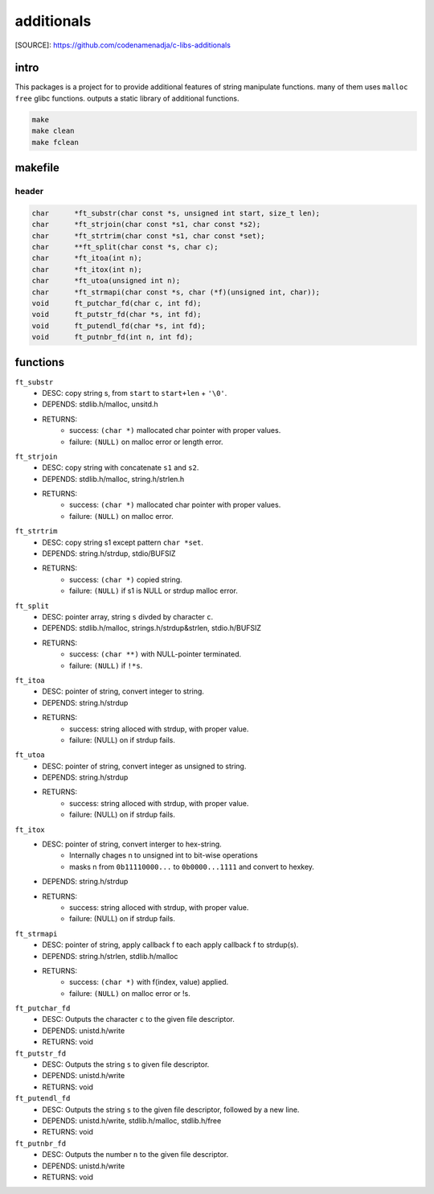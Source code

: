 additionals
===========

[SOURCE]: https://github.com/codenamenadja/c-libs-additionals

intro
-----

This packages is a project for to provide additional features of string manipulate functions.
many of them uses ``malloc`` ``free`` glibc functions.
outputs a static library of additional functions.

.. code-block:: bash

   make
   make clean
   make fclean

makefile
--------

   .. literalinclude:: Makefile
      :language: makefile
      :encoding: latin-1

header
______

.. code-block:: c

   char      *ft_substr(char const *s, unsigned int start, size_t len);
   char      *ft_strjoin(char const *s1, char const *s2);
   char      *ft_strtrim(char const *s1, char const *set);
   char      **ft_split(char const *s, char c);
   char      *ft_itoa(int n);
   char      *ft_itox(int n);
   char      *ft_utoa(unsigned int n);
   char      *ft_strmapi(char const *s, char (*f)(unsigned int, char));
   void      ft_putchar_fd(char c, int fd);
   void      ft_putstr_fd(char *s, int fd);
   void      ft_putendl_fd(char *s, int fd);
   void      ft_putnbr_fd(int n, int fd);

functions
---------

``ft_substr``
   - DESC: copy string s, from ``start`` to ``start+len`` + ``'\0'``.
   - DEPENDS: stdlib.h/malloc, unsitd.h
   - RETURNS:
      - success: ``(char *)`` mallocated char pointer with proper values.
      - failure: ``(NULL)`` on malloc error or length error.

``ft_strjoin``
   - DESC: copy string with concatenate ``s1`` and ``s2``.
   - DEPENDS: stdlib.h/malloc, string.h/strlen.h
   - RETURNS:
      - success: ``(char *)`` mallocated char pointer with proper values.
      - failure: ``(NULL)`` on malloc error.

``ft_strtrim``
   - DESC: copy string s1 except pattern ``char *set``.
   - DEPENDS: string.h/strdup, stdio/BUFSIZ
   - RETURNS: 
      - success: ``(char *)`` copied string.
      - failure: ``(NULL)`` if s1 is NULL or strdup malloc error. 

``ft_split``
   - DESC: pointer array, string ``s`` divded by character ``c``.
   - DEPENDS: stdlib.h/malloc, strings.h/strdup&strlen, stdio.h/BUFSIZ
   - RETURNS:
      - success: ``(char **)`` with NULL-pointer terminated.
      - failure: ``(NULL)`` if ``!*s``.

``ft_itoa``
   - DESC: pointer of string, convert integer to string.
   - DEPENDS: string.h/strdup
   - RETURNS:
      - success: string alloced with strdup, with proper value.
      - failure: (NULL) on if strdup fails.

``ft_utoa``
   - DESC: pointer of string, convert integer as unsigned to string.
   - DEPENDS: string.h/strdup
   - RETURNS:
      - success: string alloced with strdup, with proper value.
      - failure: (NULL) on if strdup fails.

``ft_itox``
   - DESC: pointer of string, convert interger to hex-string.
      - Internally chages n to unsigned int to bit-wise operations
      - masks n from ``0b11110000...`` to ``0b0000...1111`` and convert to hexkey.
   - DEPENDS: string.h/strdup
   - RETURNS:
      - success: string alloced with strdup, with proper value.
      - failure: (NULL) on if strdup fails.

``ft_strmapi``
   - DESC: pointer of string, apply callback f to each apply callback f to strdup(s). 
   - DEPENDS: string.h/strlen, stdlib.h/malloc
   - RETURNS:
      - success: ``(char *)`` with f(index, value) applied.
      - failure: ``(NULL)`` on malloc error or !s.

``ft_putchar_fd``
   - DESC: Outputs the character ``c`` to the given file descriptor.
   - DEPENDS: unistd.h/write
   - RETURNS: void

``ft_putstr_fd``
   - DESC: Outputs the string ``s`` to given file descriptor.
   - DEPENDS: unistd.h/write
   - RETURNS: void

``ft_putendl_fd``
   - DESC: Outputs the string ``s`` to the given file descriptor, followed by a new line.
   - DEPENDS: unistd.h/write, stdlib.h/malloc, stdlib.h/free
   - RETURNS: void

``ft_putnbr_fd``
   - DESC: Outputs the number ``n`` to the given file descriptor.
   - DEPENDS: unistd.h/write
   - RETURNS: void

